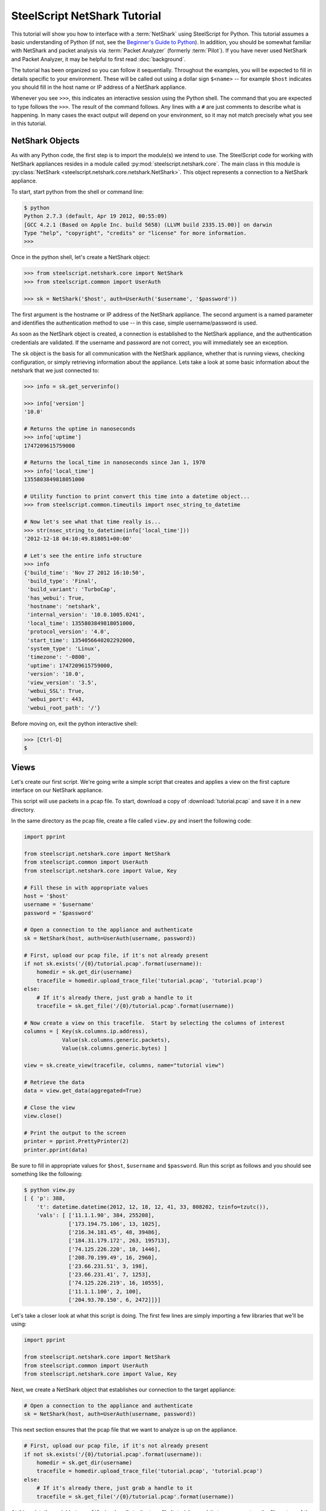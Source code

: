 .. py:currentmodule:: steelscript.netshark.core

SteelScript NetShark Tutorial
=================

This tutorial will show you how to interface with a :term:`NetShark`
using SteelScript for Python.  This tutorial assumes a basic
understanding of Python (if not, see the `Beginner's Guide to Python
<http://wiki.python.org/moin/BeginnersGuide>`_).  In addition, you
should be somewhat familiar with NetShark and packet analysis via
:term:`Packet Analyzer` (formerly :term:`Pilot`).  If you have never
used NetShark and Packet Analyzer, it may be helpful to first read
:doc:`background`.

The tutorial has been organized so you can follow it sequentially.
Throughout the examples, you will be expected to fill in details
specific to your environment.  These will be called out using a dollar
sign ``$<name>`` -- for example ``$host`` indicates you should fill
in the host name or IP address of a NetShark appliance.

Whenever you see ``>>>``, this indicates an interactive session using
the Python shell.  The command that you are expected to type follows
the ``>>>``.  The result of the command follows.  Any lines with a
``#`` are just comments to describe what is happening.  In many cases
the exact output will depend on your environment, so it may not match
precisely what you see in this tutorial.

NetShark Objects
----------------

As with any Python code, the first step is to import the module(s) we
intend to use.  The SteelScript code for working with NetShark
appliances resides in a module called
:py:mod:`steelscript.netshark.core`.  The main class in this module is
:py:class:`NetShark <steelscript.netshark.core.netshark.NetShark>`.
This object represents a connection to a NetShark appliance.

To start, start python from the shell or command line:

.. code-block:: bash

   $ python
   Python 2.7.3 (default, Apr 19 2012, 00:55:09)
   [GCC 4.2.1 (Based on Apple Inc. build 5658) (LLVM build 2335.15.00)] on darwin
   Type "help", "copyright", "credits" or "license" for more information.
   >>>

Once in the python shell, let's create a NetShark object:

.. code-block:: python

   >>> from steelscript.netshark.core import NetShark
   >>> from steelscript.common import UserAuth

   >>> sk = NetShark('$host', auth=UserAuth('$username', '$password'))

The first argument is the hostname or IP address of the NetShark
appliance.  The second argument is a named parameter and identifies
the authentication method to use -- in this case, simple
username/password is used.

As soon as the NetShark object is created, a connection is established
to the NetShark appliance, and the authentication credentials are
validated.  If the username and password are not correct, you will
immediately see an exception.

The ``sk`` object is the basis for all communication with the NetShark
appliance, whether that is running views, checking configuration, or
simply retrieving information about the appliance.  Lets take a look
at some basic information about the netshark that we just connected
to:

.. code-block:: python

   >>> info = sk.get_serverinfo()

   >>> info['version']
   '10.0'

   # Returns the uptime in nanoseconds
   >>> info['uptime']
   1747209615759000

   # Returns the local_time in nanoseconds since Jan 1, 1970
   >>> info['local_time']
   1355803849818051000

   # Utility function to print convert this time into a datetime object...
   >>> from steelscript.common.timeutils import nsec_string_to_datetime

   # Now let's see what that time really is...
   >>> str(nsec_string_to_datetime(info['local_time']))
   '2012-12-18 04:10:49.818051+00:00'

   # Let's see the entire info structure
   >>> info
   {'build_time': 'Nov 27 2012 16:10:50',
    'build_type': 'Final',
    'build_variant': 'TurboCap',
    'has_webui': True,
    'hostname': 'netshark',
    'internal_version': '10.0.1005.0241',
    'local_time': 1355803849818051000,
    'protocol_version': '4.0',
    'start_time': 1354056640202292000,
    'system_type': 'Linux',
    'timezone': '-0800',
    'uptime': 1747209615759000,
    'version': '10.0',
    'view_version': '3.5',
    'webui_SSL': True,
    'webui_port': 443,
    'webui_root_path': '/'}

Before moving on, exit the python interactive shell:

.. code-block:: python

   >>> [Ctrl-D]
   $

Views
-----

Let's create our first script.  We're going write a simple script that
creates and applies a view on the first capture interface on our
NetShark appliance.

This script will use packets in a pcap file.  To start, download a
copy of :download:`tutorial.pcap` and save it in a new directory.

In the same directory as the pcap file, create a file called
``view.py`` and insert the following code:

.. code-block:: python

   import pprint

   from steelscript.netshark.core import NetShark
   from steelscript.common import UserAuth
   from steelscript.netshark.core import Value, Key

   # Fill these in with appropriate values
   host = '$host'
   username = '$username'
   password = '$password'

   # Open a connection to the appliance and authenticate
   sk = NetShark(host, auth=UserAuth(username, password))

   # First, upload our pcap file, if it's not already present
   if not sk.exists('/{0}/tutorial.pcap'.format(username)):
       homedir = sk.get_dir(username)
       tracefile = homedir.upload_trace_file('tutorial.pcap', 'tutorial.pcap')
   else:
       # If it's already there, just grab a handle to it
       tracefile = sk.get_file('/{0}/tutorial.pcap'.format(username))

   # Now create a view on this tracefile.  Start by selecting the columns of interest
   columns = [ Key(sk.columns.ip.address),
               Value(sk.columns.generic.packets),
               Value(sk.columns.generic.bytes) ]

   view = sk.create_view(tracefile, columns, name="tutorial view")

   # Retrieve the data
   data = view.get_data(aggregated=True)

   # Close the view
   view.close()

   # Print the output to the screen
   printer = pprint.PrettyPrinter(2)
   printer.pprint(data)

Be sure to fill in appropriate values for ``$host``, ``$username`` and
``$password``.  Run this script as follows and you should see
something like the following:

.. code-block:: bash

   $ python view.py
   [ { 'p': 388,
       't': datetime.datetime(2012, 12, 18, 12, 41, 33, 808202, tzinfo=tzutc()),
       'vals': [ ['11.1.1.90', 384, 255208],
                 ['173.194.75.106', 13, 1025],
                 ['216.34.181.45', 48, 39486],
                 ['184.31.179.172', 263, 195713],
                 ['74.125.226.220', 10, 1446],
                 ['208.70.199.49', 16, 2960],
                 ['23.66.231.51', 3, 198],
                 ['23.66.231.41', 7, 1253],
                 ['74.125.226.219', 16, 10555],
                 ['11.1.1.100', 2, 100],
                 ['204.93.70.150', 6, 2472]]}]

Let's take a closer look at what this script is doing.  The first few
lines are simply importing a few libraries that we'll be using:

.. code-block:: python

   import pprint

   from steelscript.netshark.core import NetShark
   from steelscript.common import UserAuth
   from steelscript.netshark.core import Value, Key

Next, we create a NetShark object that establishes our connection to
the target appliance:

.. code-block:: python

   # Open a connection to the appliance and authenticate
   sk = NetShark(host, auth=UserAuth(username, password))

This next section ensures that the pcap file that we want to analyze
is up on the appliance.

.. code-block:: python

   # First, upload our pcap file, if it's not already present
   if not sk.exists('/{0}/tutorial.pcap'.format(username)):
       homedir = sk.get_dir(username)
       tracefile = homedir.upload_trace_file('tutorial.pcap', 'tutorial.pcap')
   else:
       # If it's already there, just grab a handle to it
       tracefile = sk.get_file('/{0}/tutorial.pcap'.format(username))

At this point, the variable ``tracefile`` is a handle to the tracefile
'tutorial.pacap' that now present on the filesystem of the NetShark
appliance.

Next, we're going to actually create a view.  The first step is to
select the set of columns that we're interested in collecting:

.. code-block:: python

   columns = [ Key(sk.columns.ip.address),
               Value(sk.columns.generic.packets),
               Value(sk.columns.generic.bytes) ]

NetShark supports numerous columns, and any column can be either a key
column or a value column.  Each row of data will be aggregated
according to the set of key columns selected.  The value columns
define the set of additional data to collect per row.  In this
example, we are asking to collect total packets and bytes for each IP
address seen in the pcap file.

Now create the view:

.. code-block:: python

   view = sk.create_view(tracefile, columns, name="tutorial view")

The first argument is the ``packet source``.  When creating a view,
the packet source can be one of four types of source objects:
Interfaces, Trace Files, Capture Jobs and Trace Clips.  A packet
source can be live (e.g. a NetShark capture port) or offline (e.g. a
Trace Clip). General information about packet sources can be found in
the :doc:`glossary`.  See :ref:`packet-source-objects` for details on
how to work with the various source types as objects.

We can now use the view object to get data:

.. code-block:: python

   # Retrieve the data
   data = view.get_data(aggregated=True)

Data Objects
------------

The data object returned by the ``get_data()`` method contains the key
and value columns requested, but also returns a few addition fields of
meta data.

First, edit ``view.py`` and comment out the line that closes the
view - add a '#' in front of ``view.close()``:

.. code-block:: python

   # Close the view
   # view.close()

Now rerun the python script, but pass the ``-i`` argument to python to
drop into an interactive shell after running the script.  This will
allow us to inspect the data that was returned:

.. code-block:: bash

   $ python -i view.py
   [ { 'p': 388,
       't': datetime.datetime(2012, 12, 18, 12, 41, 33, 808202, tzinfo=tzutc()),
       'vals': [ ['11.1.1.90', 384, 255208],
                 ['173.194.75.106', 13, 1025],
                 ['216.34.181.45', 48, 39486],
                 ['184.31.179.172', 263, 195713],
                 ['74.125.226.220', 10, 1446],
                 ['208.70.199.49', 16, 2960],
                 ['23.66.231.51', 3, 198],
                 ['23.66.231.41', 7, 1253],
                 ['74.125.226.219', 16, 10555],
                 ['11.1.1.100', 2, 100],
                 ['204.93.70.150', 6, 2472]],
       'value_count': 11}]
   $

We are now back at the python prompt, but all the variables assigned
in the script are available to use for inspection.

First of all, note that the data object itself is a list of length 1:

.. code-block:: python

   >>> type(data)
   <type 'list'>

   >>> len(data)
   1

Each element in the list is called a ``sample``.  We only have a
single sample in this output - we'll cover more about samples later.

A sample has 3 fields in it:

* ``p`` - number of packets processed
* ``t`` - timestamp of the beginning of the sample interval
* ``vals`` - the key and value columns that were requested when the
  view was created

For this output, there is only one sample.  In the sample interval,
388 packets were processed.  The sample interval started as
12:41:33.808202 on Dec 18, 2012.

The ``get_data()`` method supports a number of additional options that
allow us to change how the data is returned. For example, we can ask
for the data to be sorted by bytes, the third column (index 2 starting
from 0):

.. code-block:: python

   >>> data = view.get_data(aggregated=True, sortby=2)

   # Look only at the 'vals' for the first and only sample (index 0)
   >>> printer.pprint(data[0]['vals'])
   [ ['11.1.1.90', 384, 255208],
     ['184.31.179.172', 263, 195713],
     ['216.34.181.45', 48, 39486],
     ['74.125.226.219', 16, 10555],
     ['208.70.199.49', 16, 2960],
     ['204.93.70.150', 6, 2472],
     ['74.125.226.220', 10, 1446],
     ['23.66.231.41', 7, 1253],
     ['173.194.75.106', 13, 1025],
     ['23.66.231.51', 3, 198],
     ['11.1.1.100', 2, 100]]

Or sort by packets (index 1), in ascending order:

.. code-block:: python

   >>> data = view.get_data(aggregated=True, sortby=1, sorttype="ascending")

   >>> printer.pprint(data[0]['vals'])
   [ ['11.1.1.100', 2, 100],
     ['23.66.231.51', 3, 198],
     ['204.93.70.150', 6, 2472],
     ['23.66.231.41', 7, 1253],
     ['74.125.226.220', 10, 1446],
     ['173.194.75.106', 13, 1025],
     ['208.70.199.49', 16, 2960],
     ['74.125.226.219', 16, 10555],
     ['216.34.181.45', 48, 39486],
     ['184.31.179.172', 263, 195713],
     ['11.1.1.90', 384, 255208]]

Note that the list of columns has the same order as requested when the
view was created.

Aggregated or Not
-----------------

Notice that with each call to ``get_data()``, we are passing the
argument ``aggregated=True``.  This argument indicates that we are not
interested in time-series data, we want only care about the ``Key()``
columns that were used to create the view.  But what happens if you
set ``aggregated=False``?

Normally all data on the NetShark appliance is collected in time
intervals and will return that data by time.  This is what happens
when ``aggregrated=False``.  The time interval must be set when you
create the view, but by default it is 1 second.

Let's see what the output would look like when it's not aggregated.
Change the True to False and rerun the script:

.. code-block:: python

   >>> data = view.get_data(aggregated=False)

The output should look like this:

.. code-block:: python

   >>> len(data)
   6

   >>> printer.pprint(data)
   [ { 'p': 15,
       't': datetime.datetime(2012, 12, 18, 12, 41, 33, 808202, tzinfo=tzutc()),
       'vals': [['11.1.1.90', 13, 1025], ['173.194.75.106', 13, 1025]]},
     { 'p': 289,
       't': datetime.datetime(2012, 12, 18, 12, 41, 34, 808202, tzinfo=tzutc()),
       'vals': [ ['11.1.1.90', 289, 193299],
                 ['216.34.181.45', 44, 39222],
                 ['184.31.179.172', 203, 139597],
                 ['74.125.226.220', 10, 1446],
                 ['208.70.199.49', 6, 1028],
                 ['23.66.231.51', 3, 198],
                 ['23.66.231.41', 7, 1253],
                 ['74.125.226.219', 16, 10555]]},
     { 'p': 60,
       't': datetime.datetime(2012, 12, 18, 12, 41, 35, 808202, tzinfo=tzutc()),
       'vals': [['184.31.179.172', 60, 56116], ['11.1.1.90', 60, 56116]]},
     { 'p': 3,
       't': datetime.datetime(2012, 12, 18, 12, 41, 36, 808202, tzinfo=tzutc()),
       'vals': [['11.1.1.90', 2, 380], ['208.70.199.49', 2, 380]]},
     { 'p': 11,
       't': datetime.datetime(2012, 12, 18, 12, 41, 37, 808202, tzinfo=tzutc()),
       'vals': [ ['11.1.1.100', 2, 100],
                 ['11.1.1.90', 10, 2904],
                 ['208.70.199.49', 2, 332],
                 ['204.93.70.150', 6, 2472]]},
     { 'p': 10,
       't': datetime.datetime(2012, 12, 18, 12, 41, 39, 808202, tzinfo=tzutc()),
       'vals': [ ['208.70.199.49', 6, 1220],
                 ['11.1.1.90', 10, 1484],
                 ['216.34.181.45', 4, 264]]}]

Where as before ``data`` was a list of length one, it now has multiple
samples.  Each sample provides a snapshot of the key and value columns
requested for one interval starting at the time indicated by ``t``.

Looking in detail at the second sample:

.. code-block:: python

   >>> data[1]
   {'p': 289,
    't': datetime.datetime(2012, 12, 18, 12, 41, 34, 808202, tzinfo=tzutc()),
    'vals': [['11.1.1.90', 289, 193299],
     ['216.34.181.45', 44, 39222],
     ['184.31.179.172', 203, 139597],
     ['74.125.226.220', 10, 1446],
     ['208.70.199.49', 6, 1028],
     ['23.66.231.51', 3, 198],
     ['23.66.231.41', 7, 1253],
     ['74.125.226.219', 16, 10555]]}

   >>> from steelscript.common.timeutils import *

   >>> data[1]['t'].strftime("%x %X")
   '12/18/12 12:41:34'

From this, we can tell that the sample covers the time from 12:41:34
to 12:41:35.  (Note, to be precise, it actually covers from
12:41:34.808202 to 12:41:35.808202) Within that interval 289 packets
were processed and host 11.1.1.90 was involved in each and every one
of those packets accountoing for 193,299 bytes.

Let's take a look at the time range covered for each sample using a
little Python magic.

.. code-block:: python

   >>> for sample in data:
   ...     print "Start: {0}, processed {1} packets".format(sample['t'].strftime("%x %X"), sample['p'])
   ...
   Start: 12/18/12 12:41:33, processed 15 packets
   Start: 12/18/12 12:41:34, processed 289 packets
   Start: 12/18/12 12:41:35, processed 60 packets
   Start: 12/18/12 12:41:36, processed 3 packets
   Start: 12/18/12 12:41:37, processed 11 packets
   Start: 12/18/12 12:41:39, processed 10 packets

.. note::

   Note: do not type in the leading ``...`` for the second and third
   lines above.  After typing in the first line (``for sample``), and
   press enter, Python will prompt you with ``...`` for additional
   commands to be executed for each iteration of the for loop.  You
   *must* type in the 4 leading spaces before ``print``.  At the end
   of the second line, when you press enter it will prompt again with
   ``...``, indicating that you may enter additional commands.  In
   this case, we are done so just press enter again, and Python will
   execute the for loop.  See `Dive Into Python - 2.5: Indenting Code
   <http://www.diveintopython.net/getting_to_know_python/indenting_code.html>`_
   for more information.

Notice that 12:41:38 is missing?  This is not a bug -- it just means
that there were no packets in the trace file during that sample
interval, so there is no data to show.

Before continuing on, exit from the Python shell:

.. code-block:: python

   >>> [Ctrl-D]
   $

Processing View Data
--------------------

Ok, now let's enhance the script to do a bit more:

* compute average packet size (bytes / packets)
* select hosts sending small packets (< 100 bytes)
* for each host, print out the protocols in use

Open up view.py and add a new import to the top of the file:

.. code-block:: python

   from steelscript.netshark.core import Value, Key
   from steelscript.netshark.core.filters import *            # <--- Add this line
   import pprint

Next, uncomment the line the closes the view, delete the lines that
print the data and replace the last section that prints the output to
the screen with the following code:

.. code-block:: python

   # Close the view
   view.close()

   # Print the output to the screen            # <--- delete these three lines
   # printer = pprint.PrettyPrinter(2)
   # printer.pprint(data)

   # Compute avg bytes/packet, and resort      # <--- add the rest of this to the script
   rows = data[0]['vals']
   filtered_rows = [row for row in rows if (row[2] / row[1]) < 100]

   print "{0} Hosts are sending small packets (avg size < 100 bytes)".format(len(filtered_rows))
   for row in filtered_rows:
       print "{0}\t{1} bytes/pkt".format(row[0], row[2] / row[1])

   # Now create a new view that breaks out the protocol / port for each host above
   columns = [ Key(sk.columns.ip.protocol_name),
               Value(sk.columns.generic.packets),
               Value(sk.columns.generic.bytes) ]

   for row in filtered_rows:
       filters = [NetSharkFilter('ip.address="{0}"'.format(row[0]))]
       view = sk.create_view(tracefile, columns, filters, name="tutorial view - ip {0}".format(row[0]))
       data = view.get_data(aggregated=True)
       view.close()

       print "\nHost {0}".format(row[0])
       for pp_row in data[0]['vals']:
           print "{0}\t{1} bytes/pkt".format(pp_row[0],pp_row[2] / pp_row[1])

Save your changes and rerun the script (without the ``-i`` this time):

.. code-block:: bash

   $ python view.py
   3 Hosts are sending small packets (avg size < 100 bytes)
   173.194.75.106	78 bytes/pkt
   23.66.231.51	66 bytes/pkt
   11.1.1.100	50 bytes/pkt

   Host 173.194.75.106
   TCP	78 bytes/pkt

   Host 23.66.231.51
   TCP	66 bytes/pkt

   Host 11.1.1.100
   ICMP	50 bytes/pkt

This script now runs a total of 4 views, the first view collects bytes
and packets per IP address.  The subsequent views collect bytes and
packets per protocol for an individual IP address using a
:py:class:`NetSharkFilter`:

.. code-block:: python

   filters = [NetSharkFilter('ip.address="{0}"'.format(row[0]))]

A NetSharkFilter allows you to form complex expressions using
operators and various fields within a packet.

Existing Views
--------------

In the above examples, we have always created a new view from scratch,
then closed that view when we were done.  Often, a view may be created
and running for a longer period of time.  For example, a live view is
continually being updated as new traffic is received.  Views may also
be created using the :term:`Packet Analyzer` application.

If there are already open views on the NetShark appliance, we can
access them with the ``get_open_views()`` method.  Start up a new
Python shell and lets give this a try:

.. code-block:: python

   $ python
   Python 2.7.3 (default, Apr 19 2012, 00:55:09)
   [GCC 4.2.1 (Based on Apple Inc. build 5658) (LLVM build 2335.15.00)] on darwin
   Type "help", "copyright", "credits" or "license" for more information.

   >>> from steelscript.netshark.core import NetShark
   >>> from steelscript.common import UserAuth

   >>> sk = NetShark('$host', auth=UserAuth('$username', '$password'))

   >>> views = sk.get_open_views()

   >>> views
   [<View source="fs/admin/noon.cap" title="Bandwidth Over Time">,
    <View source="fs/admin/noon.cap" title="TCP Flags by Protocol Over Time"
    <View source="fs/admin/tutorial.pcap">]

.. note::

   Your appliance will likely show a different set of open views.  You
   should at least see the tutorail-1.pcap view in the list.

This method returns a list of objects, one representing each open
view.  We can get information about the time interval covered by the
view with the ``get_timeinfo()`` method:

.. code-block:: python

   >>> view = views[0]

   >>> view.get_timeinfo()
   {'delta': 1000000000, 'end': 1195590918719742000, 'start': 1195590481719742000}

This method returns a struct with 3 fields:

* ``start`` and ``end`` indicate the timestamp of the first and last samples
  covered by the view
* ``delta`` specifies the interval of time covered by a single sample
  in nanoseconds (defaults to 1 second)

For a view applied to a ``trace clip`` or a static file, the ``start``
and ``end`` times will be fixed for a particular view.  For a view
applied to a ``capture port`` or the virtual device associated with a
``capture job``, the ``end`` time will be regularly updated as new
packets arrive and are processed.

The views created above by the view.py script had only a single
``output`` associated with it.  In general, a view may have multiple
outputs associated with it.  Each output has the same basic
structure - it contains a list of samples as described above.

In this example, we are looking at the "TCP Flags by Protocol Over
Time" view which has separate outputs for the different flags that can
appear in TCP headers.  In :term:`Packet Analyzer`, these outputs show
up as separate graphs.  In SteelScript, there is a separate
:ref:`output object <output-objects>` for each output, we can get at
them with the ``all_outputs()`` method:

.. code-block:: python

   >>> view.all_outputs()
   [<view output OUID_Fin>,
    <view output OUID_Psh>,
    <view output OUID_Urg>,
    <view output OUID_Ack>,
    <view output OUID_Rst>,
    <view output OUID_Syn>]

.. note::

   The number of outputs returned is based upon the view selected.
   The view created above as part of the tutorial only has a single
   output at index 0.  Note that if the view you have selected does
   not have 6 outputs, adjust the array index below.

Let's use the helper routine :py:meth:`viewutils.print_data()` to
print the data in the view to the console:

.. code-block:: python

   >>> from steelscript.netshark.core.viewutils import print_data

   # Grab the 6th output corresponding to the SYN flag, adjust as necessary
   # for the view selected
   >>> output = view.all_outputs()[5]

   >>> output
   <view output OUID_Syn>

   >>> print_data(output.get_legend(), output.get_data())
   Time                        Protocol            Packets
   2012/05/10 12:31:37.502796  http                1
   2012/05/10 12:31:51.502796  http                1
   2012/05/10 12:32:51.502796  http                1
   2012/05/10 12:32:56.502796  http                1
   2012/05/10 12:33:16.502796  https               1
   2012/05/10 12:33:27.502796  http                2
   2012/05/10 12:33:51.502796  http                1
   ...

Note that the method :py:meth:`View.get_data()` simply calls the
get_data() function for the first output of a view.  As such, the
following are equivalent:

.. code-block:: python

   # Retrieving the data for the first output:
   >>> output0 = view.get_output(0)
   >>> data0 = output0.get_data()

   # Equivalent shortcut from the view object:
   >>> data = view.get_data()
